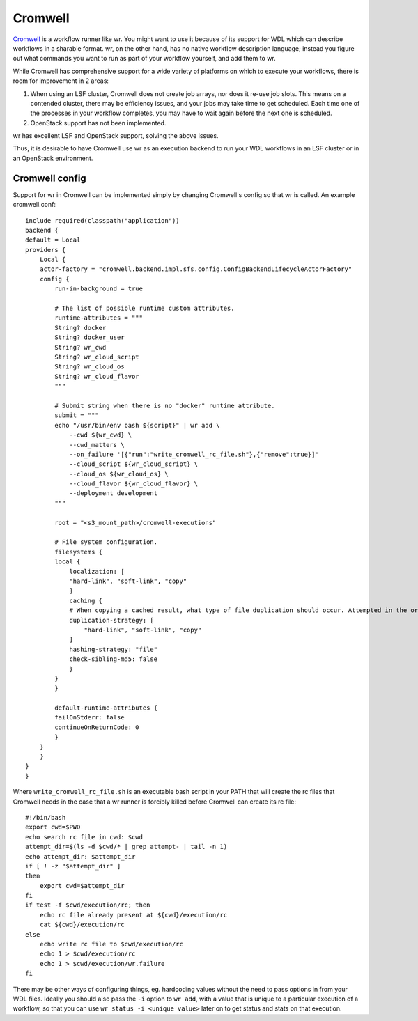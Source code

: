 Cromwell
========

`Cromwell <https://cromwell.readthedocs.io/en/stable/>`_ is a workflow runner
like wr. You might want to use it because of its support for WDL which can
describe workflows in a sharable format. wr, on the other hand, has no native
workflow description language; instead you figure out what commands you want to
run as part of your workflow yourself, and add them to wr.

While Cromwell has comprehensive support for a wide variety of platforms on
which to execute your workflows, there is room for improvement in 2 areas:

1. When using an LSF cluster, Cromwell does not create job arrays, nor does it
   re-use job slots. This means on a contended cluster, there may be efficiency
   issues, and your jobs may take time to get scheduled. Each time one of the
   processes in your workflow completes, you may have to wait again before the
   next one is scheduled.
2. OpenStack support has not been implemented.

wr has excellent LSF and OpenStack support, solving the above issues.

Thus, it is desirable to have Cromwell use wr as an execution backend to run
your WDL workflows in an LSF cluster or in an OpenStack environment.

Cromwell config
---------------

Support for wr in Cromwell can be implemented simply by changing Cromwell's
config so that wr is called. An example cromwell.conf::


    include required(classpath("application"))
    backend {
    default = Local
    providers {  
        Local {
        actor-factory = "cromwell.backend.impl.sfs.config.ConfigBackendLifecycleActorFactory"
        config {
            run-in-background = true

            # The list of possible runtime custom attributes.
            runtime-attributes = """
            String? docker
            String? docker_user
            String? wr_cwd
            String? wr_cloud_script
            String? wr_cloud_os
            String? wr_cloud_flavor
            """

            # Submit string when there is no "docker" runtime attribute.
            submit = """
            echo "/usr/bin/env bash ${script}" | wr add \
                --cwd ${wr_cwd} \
                --cwd_matters \
                --on_failure '[{"run":"write_cromwell_rc_file.sh"},{"remove":true}]'
                --cloud_script ${wr_cloud_script} \
                --cloud_os ${wr_cloud_os} \
                --cloud_flavor ${wr_cloud_flavor} \
                --deployment development
            """
            
            root = "<s3_mount_path>/cromwell-executions"

            # File system configuration.
            filesystems {
            local {
                localization: [
                "hard-link", "soft-link", "copy"
                ]
                caching {
                # When copying a cached result, what type of file duplication should occur. Attempted in the order listed below:
                duplication-strategy: [
                    "hard-link", "soft-link", "copy"
                ]
                hashing-strategy: "file"
                check-sibling-md5: false
                }
            }
            }

            default-runtime-attributes {
            failOnStderr: false
            continueOnReturnCode: 0
            }
        }
        }
    }
    }

Where ``write_cromwell_rc_file.sh`` is an executable bash script in your PATH
that will create the rc files that Cromwell needs in the case that a wr runner
is forcibly killed before Cromwell can create its rc file::

    #!/bin/bash
    export cwd=$PWD
    echo search rc file in cwd: $cwd
    attempt_dir=$(ls -d $cwd/* | grep attempt- | tail -n 1)
    echo attempt_dir: $attempt_dir
    if [ ! -z "$attempt_dir" ]
    then
        export cwd=$attempt_dir
    fi
    if test -f $cwd/execution/rc; then
        echo rc file already present at ${cwd}/execution/rc
        cat ${cwd}/execution/rc
    else
        echo write rc file to $cwd/execution/rc
        echo 1 > $cwd/execution/rc
        echo 1 > $cwd/execution/wr.failure
    fi

There may be other ways of configuring things, eg. hardcoding values without the
need to pass options in from your WDL files. Ideally you should also pass the
``-i`` option to ``wr add``, with a value that is unique to a particular
execution of a workflow, so that you can use ``wr status -i <unique value>``
later on to get status and stats on that execution.
